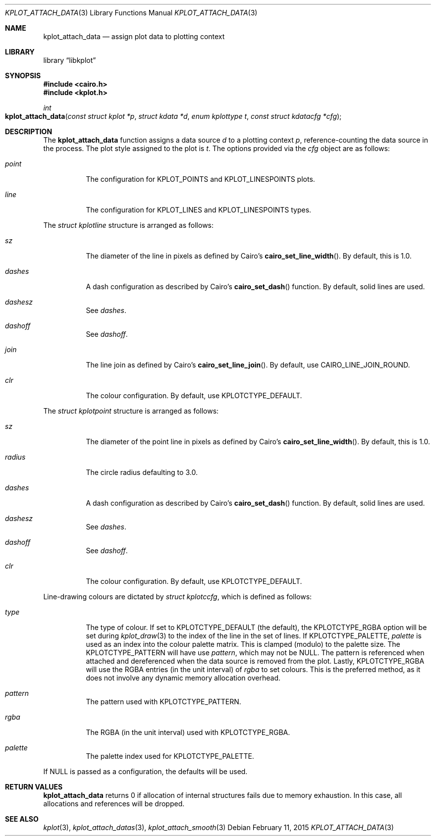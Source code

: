 .Dd $Mdocdate: February 11 2015 $
.Dt KPLOT_ATTACH_DATA 3
.Os
.Sh NAME
.Nm kplot_attach_data
.Nd assign plot data to plotting context
.Sh LIBRARY
.Lb libkplot
.Sh SYNOPSIS
.In cairo.h
.In kplot.h
.Ft int
.Fo kplot_attach_data
.Fa "const struct kplot *p"
.Fa "struct kdata *d"
.Fa "enum kplottype t"
.Fa "const struct kdatacfg *cfg"
.Fc
.Sh DESCRIPTION
The
.Nm
function assigns a data source
.Fa d
to a plotting context
.Fa p ,
reference-counting the data source in the process.
The plot style assigned to the plot is
.Fa t .
The options provided via the
.Fa cfg
object are as follows:
.Bl -tag -width Ds
.It Va point
The configuration for
.Dv KPLOT_POINTS
and
.Dv KPLOT_LINESPOINTS
plots.
.It Va line
The configuration for
.Dv KPLOT_LINES
and
.Dv KPLOT_LINESPOINTS
types.
.El
.Pp
The
.Vt "struct kplotline"
structure is arranged as follows:
.Bl -tag -width Ds
.It Va sz
The diameter of the line in pixels as defined by Cairo's
.Fn cairo_set_line_width .
By default, this is 1.0.
.It Va dashes
A dash configuration as described by Cairo's
.Fn cairo_set_dash
function.
By default, solid lines are used.
.It Va dashesz
See
.Va dashes .
.It Va dashoff
See
.Va dashoff .
.It Va join
The line join as defined by Cairo's
.Fn cairo_set_line_join .
By default, use
.Dv CAIRO_LINE_JOIN_ROUND .
.It Va clr
The colour configuration.
By default, use
.Dv KPLOTCTYPE_DEFAULT .
.El
.Pp
The
.Vt "struct kplotpoint"
structure is arranged as follows:
.Bl -tag -width Ds
.It Va sz
The diameter of the point line in pixels as defined by Cairo's
.Fn cairo_set_line_width .
By default, this is 1.0.
.It Va radius
The circle radius defaulting to 3.0.
.It Va dashes
A dash configuration as described by Cairo's
.Fn cairo_set_dash
function.
By default, solid lines are used.
.It Va dashesz
See
.Va dashes .
.It Va dashoff
See
.Va dashoff .
.It Va clr
The colour configuration.
By default, use
.Dv KPLOTCTYPE_DEFAULT .
.El
.Pp
Line-drawing colours are dictated by
.Vt "struct kplotccfg" ,
which is defined as follows:
.Bl -tag -width Ds
.It Va type
The type of colour.
If set to
.Dv KPLOTCTYPE_DEFAULT
.Pq the default ,
the
.Dv KPLOTCTYPE_RGBA
option will be set during
.Xr kplot_draw 3
to the index of the line in the set of lines.
If
.Dv KPLOTCTYPE_PALETTE ,
.Va palette
is used as an index into the colour palette matrix.
This is clamped (modulo) to the palette size.
The
.Dv KPLOTCTYPE_PATTERN
will have use
.Va pattern ,
which may not be
.Dv NULL .
The pattern is referenced when attached and dereferenced when the data
source is removed from the plot.
Lastly,
.Dv KPLOTCTYPE_RGBA
will use the RGBA entries (in the unit interval) of
.Va rgba
to set colours.
This is the preferred method, as it does not involve any dynamic memory
allocation overhead.
.It Va pattern
The pattern used with
.Dv KPLOTCTYPE_PATTERN .
.It Va rgba
The RGBA (in the unit interval) used with
.Dv KPLOTCTYPE_RGBA .
.It Va palette
The palette index used for
.Dv KPLOTCTYPE_PALETTE .
.El
.Pp
If
.Dv NULL
is passed as a configuration, the defaults will be used.
.Sh RETURN VALUES
.Nm
returns 0 if allocation of internal structures fails due to memory
exhaustion.
In this case, all allocations and references will be dropped.
.\" .Sh ENVIRONMENT
.\" For sections 1, 6, 7, and 8 only.
.\" .Sh FILES
.\" .Sh EXIT STATUS
.\" For sections 1, 6, and 8 only.
.\" .Sh EXAMPLES
.\" .Sh DIAGNOSTICS
.\" For sections 1, 4, 6, 7, 8, and 9 printf/stderr messages only.
.\" .Sh ERRORS
.\" For sections 2, 3, 4, and 9 errno settings only.
.Sh SEE ALSO
.Xr kplot 3 ,
.Xr kplot_attach_datas 3 ,
.Xr kplot_attach_smooth 3
.\" .Sh STANDARDS
.\" .Sh HISTORY
.\" .Sh AUTHORS
.\" .Sh CAVEATS
.\" .Sh BUGS
.\" .Sh SECURITY CONSIDERATIONS
.\" Not used in OpenBSD.
